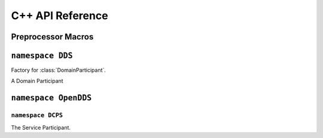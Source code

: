 C++ API Reference
=================

Preprocessor Macros
-------------------

.. var:: OpenDDS::DCPS::ServiceParticipant* TheServiceParticipant

  Get a pointer to the global :class:`OpenDDS::DCPS::ServiceParticipant`
  singleton instance.

.. var:: DDS::DomainParticipantFactory* TheParticipantFactory

  Get a pointer to the global :class:`DDS::DomainParticipantFactory` singleton
  instance. Initializes OpenDDS if not already done.

.. function:: DDS::DomainParticipantFactory* \
    TheParticipantFactoryWithArgs(int& argc, ACE_TCHAR** argv)

  Get a pointer to the global :class:`DDS::DomainParticipantFactory` singleton
  instance. Initializes OpenDDS with the given arguments if not already done.
  Takes valid ``-DCPS`` arguments out of ``argv`` and adjusts ``argc``
  accordingly.

.. type:: ACE_TCHAR

  Is defined by ACE as ``char`` normally unless ACE was configured with
  ``ACE_USES_WCHAR``, then it is defined as ``wchar``.

``namespace DDS``
-----------------
.. namespace-push:: DDS

.. class:: DomainParticipantFactory

  Factory for :class:`DomainParticipant`.

  .. function:: \
    DomainParticipant create_participant( \
      DomainId_t domainId, \
      DomainParticipantQos qos, \
      DomainParticipantListener a_listener, \
      StatusMask mask)

    Create a new :class:`DomainParticipant`.

  .. function:: \
      ReturnCode_t delete_participant(DomainParticipant a_participant)

    Delete a Participant.

  .. function:: \
      DomainParticipant lookup_participant(DomainId_t domainId)

    Lookup a Participant.

  .. function:: \
      ReturnCode_t set_default_participant_qos(DomainParticipantQos qos)

    Set Default Participant QoS.

  .. function:: \
      ReturnCode_t get_default_participant_qos(DomainParticipantQos qos)

    Get Default Participant QoS.

  .. function:: \
      DomainParticipantFactory get_instance()

    Get Instance.

  .. function:: \
      ReturnCode_t set_qos(DomainParticipantFactoryQos qos)

    Set QoS.

  .. function:: \
      ReturnCode_t get_qos(DomainParticipantFactoryQos qos)

    Get QoS.

.. class:: DomainParticipant

  A Domain Participant

.. namespace-pop::

``namespace OpenDDS``
---------------------------

.. namespace-push:: OpenDDS

``namespace DCPS``
***************************
.. namespace-push:: DCPS

.. class:: ServiceParticipant

  The Service Participant.

  .. function:: void default_configuration_file(const ACE_TCHAR* path)

    Set a configuration file to use if ``-DCPSConfigFile`` wasn't passed to
    :any:`TheParticipantFactoryWithArgs`. Must be used before
    :any:`TheParticipantFactory` or :any:`TheParticipantFactoryWithArgs` are
    called.

.. namespace-pop::

.. namespace-pop::
